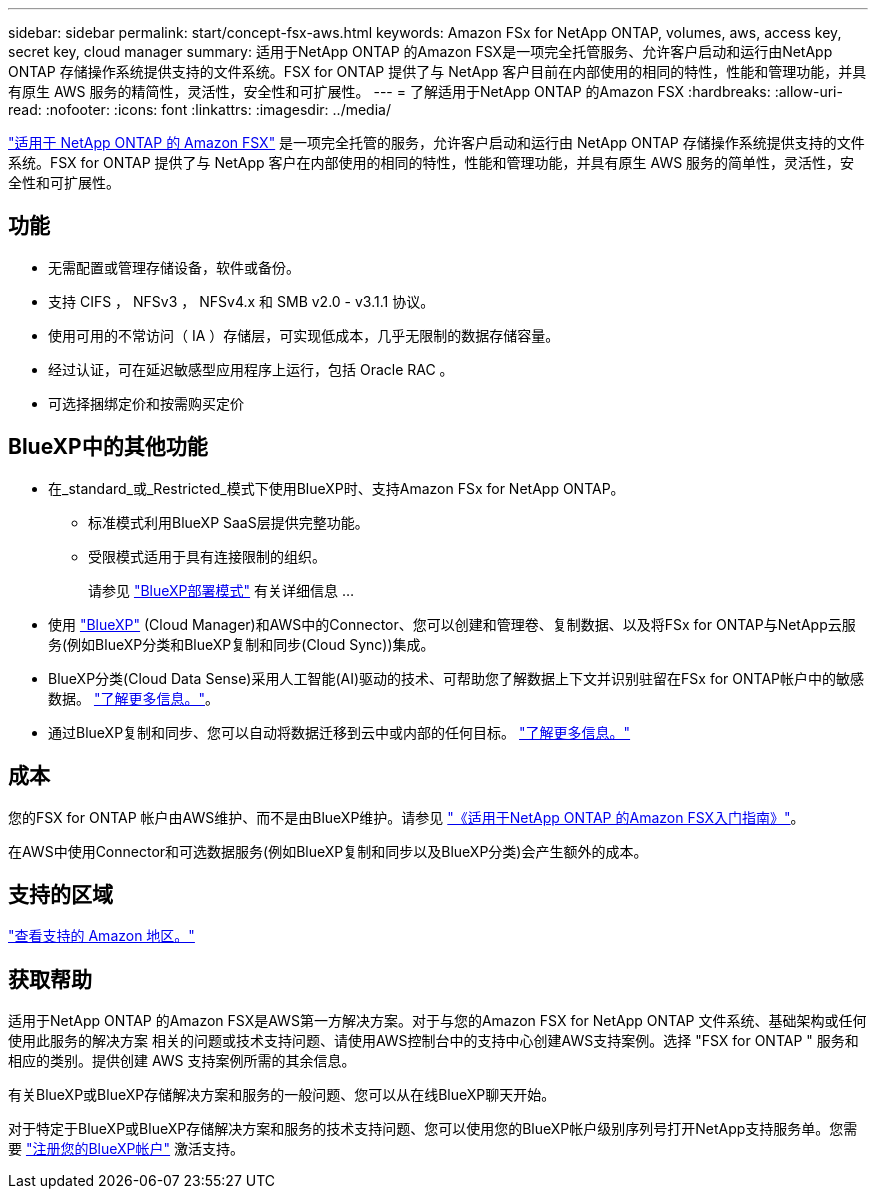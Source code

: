 ---
sidebar: sidebar 
permalink: start/concept-fsx-aws.html 
keywords: Amazon FSx for NetApp ONTAP, volumes, aws, access key, secret key, cloud manager 
summary: 适用于NetApp ONTAP 的Amazon FSX是一项完全托管服务、允许客户启动和运行由NetApp ONTAP 存储操作系统提供支持的文件系统。FSX for ONTAP 提供了与 NetApp 客户目前在内部使用的相同的特性，性能和管理功能，并具有原生 AWS 服务的精简性，灵活性，安全性和可扩展性。 
---
= 了解适用于NetApp ONTAP 的Amazon FSX
:hardbreaks:
:allow-uri-read: 
:nofooter: 
:icons: font
:linkattrs: 
:imagesdir: ../media/


[role="lead"]
link:https://docs.aws.amazon.com/fsx/latest/ONTAPGuide/what-is-fsx-ontap.html["适用于 NetApp ONTAP 的 Amazon FSX"^] 是一项完全托管的服务，允许客户启动和运行由 NetApp ONTAP 存储操作系统提供支持的文件系统。FSX for ONTAP 提供了与 NetApp 客户在内部使用的相同的特性，性能和管理功能，并具有原生 AWS 服务的简单性，灵活性，安全性和可扩展性。



== 功能

* 无需配置或管理存储设备，软件或备份。
* 支持 CIFS ， NFSv3 ， NFSv4.x 和 SMB v2.0 - v3.1.1 协议。
* 使用可用的不常访问（ IA ）存储层，可实现低成本，几乎无限制的数据存储容量。
* 经过认证，可在延迟敏感型应用程序上运行，包括 Oracle RAC 。
* 可选择捆绑定价和按需购买定价




== BlueXP中的其他功能

* 在_standard_或_Restricted_模式下使用BlueXP时、支持Amazon FSx for NetApp ONTAP。
+
** 标准模式利用BlueXP SaaS层提供完整功能。
** 受限模式适用于具有连接限制的组织。
+
请参见 link:https://docs.netapp.com/us-en/cloud-manager-setup-admin/concept-modes.html["BlueXP部署模式"^] 有关详细信息 ...



* 使用 link:https://docs.netapp.com/us-en/cloud-manager-family/["BlueXP"^] (Cloud Manager)和AWS中的Connector、您可以创建和管理卷、复制数据、以及将FSx for ONTAP与NetApp云服务(例如BlueXP分类和BlueXP复制和同步(Cloud Sync))集成。
* BlueXP分类(Cloud Data Sense)采用人工智能(AI)驱动的技术、可帮助您了解数据上下文并识别驻留在FSx for ONTAP帐户中的敏感数据。 https://docs.netapp.com/us-en/cloud-manager-data-sense/concept-cloud-compliance.html["了解更多信息。"^]。
* 通过BlueXP复制和同步、您可以自动将数据迁移到云中或内部的任何目标。 https://docs.netapp.com/us-en/cloud-manager-sync/concept-cloud-sync.html["了解更多信息。"^]




== 成本

您的FSX for ONTAP 帐户由AWS维护、而不是由BlueXP维护。请参见 https://docs.aws.amazon.com/fsx/latest/ONTAPGuide/what-is-fsx-ontap.html["《适用于NetApp ONTAP 的Amazon FSX入门指南》"^]。

在AWS中使用Connector和可选数据服务(例如BlueXP复制和同步以及BlueXP分类)会产生额外的成本。



== 支持的区域

https://aws.amazon.com/about-aws/global-infrastructure/regional-product-services/["查看支持的 Amazon 地区。"^]



== 获取帮助

适用于NetApp ONTAP 的Amazon FSX是AWS第一方解决方案。对于与您的Amazon FSX for NetApp ONTAP 文件系统、基础架构或任何使用此服务的解决方案 相关的问题或技术支持问题、请使用AWS控制台中的支持中心创建AWS支持案例。选择 "FSX for ONTAP " 服务和相应的类别。提供创建 AWS 支持案例所需的其余信息。

有关BlueXP或BlueXP存储解决方案和服务的一般问题、您可以从在线BlueXP聊天开始。

对于特定于BlueXP或BlueXP存储解决方案和服务的技术支持问题、您可以使用您的BlueXP帐户级别序列号打开NetApp支持服务单。您需要 link:https://docs.netapp.com/us-en/cloud-manager-fsx-ontap/support/task-support-registration.html["注册您的BlueXP帐户"^] 激活支持。
